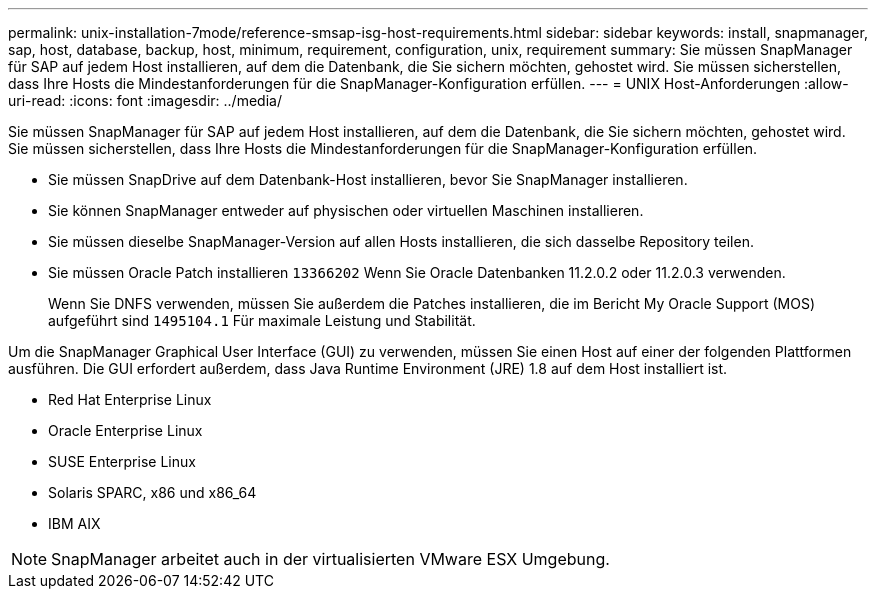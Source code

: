 ---
permalink: unix-installation-7mode/reference-smsap-isg-host-requirements.html 
sidebar: sidebar 
keywords: install, snapmanager, sap, host, database, backup, host, minimum, requirement, configuration, unix, requirement 
summary: Sie müssen SnapManager für SAP auf jedem Host installieren, auf dem die Datenbank, die Sie sichern möchten, gehostet wird. Sie müssen sicherstellen, dass Ihre Hosts die Mindestanforderungen für die SnapManager-Konfiguration erfüllen. 
---
= UNIX Host-Anforderungen
:allow-uri-read: 
:icons: font
:imagesdir: ../media/


[role="lead"]
Sie müssen SnapManager für SAP auf jedem Host installieren, auf dem die Datenbank, die Sie sichern möchten, gehostet wird. Sie müssen sicherstellen, dass Ihre Hosts die Mindestanforderungen für die SnapManager-Konfiguration erfüllen.

* Sie müssen SnapDrive auf dem Datenbank-Host installieren, bevor Sie SnapManager installieren.
* Sie können SnapManager entweder auf physischen oder virtuellen Maschinen installieren.
* Sie müssen dieselbe SnapManager-Version auf allen Hosts installieren, die sich dasselbe Repository teilen.
* Sie müssen Oracle Patch installieren `13366202` Wenn Sie Oracle Datenbanken 11.2.0.2 oder 11.2.0.3 verwenden.
+
Wenn Sie DNFS verwenden, müssen Sie außerdem die Patches installieren, die im Bericht My Oracle Support (MOS) aufgeführt sind `1495104.1` Für maximale Leistung und Stabilität.



Um die SnapManager Graphical User Interface (GUI) zu verwenden, müssen Sie einen Host auf einer der folgenden Plattformen ausführen. Die GUI erfordert außerdem, dass Java Runtime Environment (JRE) 1.8 auf dem Host installiert ist.

* Red Hat Enterprise Linux
* Oracle Enterprise Linux
* SUSE Enterprise Linux
* Solaris SPARC, x86 und x86_64
* IBM AIX



NOTE: SnapManager arbeitet auch in der virtualisierten VMware ESX Umgebung.
